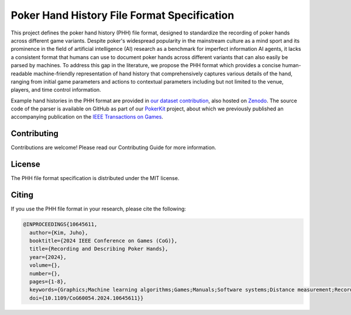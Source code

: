 ============================================
Poker Hand History File Format Specification
============================================

This project defines the poker hand history (PHH) file format, designed to standardize the recording of poker hands across different game variants. Despite poker's widespread popularity in the mainstream culture as a mind sport and its prominence in the field of artificial intelligence (AI) research as a benchmark for imperfect information AI agents, it lacks a consistent format that humans can use to document poker hands across different variants that can also easily be parsed by machines. To address this gap in the literature, we propose the PHH format which provides a concise human-readable machine-friendly representation of hand history that comprehensively captures various details of the hand, ranging from initial game parameters and actions to contextual parameters including but not limited to the venue, players, and time control information.

Example hand histories in the PHH format are provided in `our dataset contribution <https://github.com/uoftcprg/phh-dataset>`_, also hosted on `Zenodo <https://zenodo.org/doi/10.5281/zenodo.10796885>`_. The source code of the parser is available on GitHub as part of our `PokerKit <https://github.com/uoftcprg/pokerkit>`_ project, about which we previously published an accompanying publication on the `IEEE Transactions on Games <https://doi.org/10.1109/TG.2023.3325637>`_.

Contributing
------------

Contributions are welcome! Please read our Contributing Guide for more information.

License
-------

The PHH file format specification is distributed under the MIT license.

Citing
------

If you use the PHH file format in your research, please cite the following:

.. code-block:: bibtex

   @INPROCEEDINGS{10645611,
     author={Kim, Juho},
     booktitle={2024 IEEE Conference on Games (CoG)}, 
     title={Recording and Describing Poker Hands}, 
     year={2024},
     volume={},
     number={},
     pages={1-8},
     keywords={Graphics;Machine learning algorithms;Games;Manuals;Software systems;Distance measurement;Recording;Card games;Games of chance;Game design;Multi-agent systems;Poker;Rule based systems;Scripting;Strategy games},
     doi={10.1109/CoG60054.2024.10645611}}
